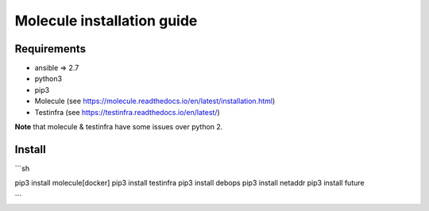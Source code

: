 *******
Molecule installation guide
*******

Requirements
============
* ansible => 2.7
* python3
* pip3
* Molecule (see https://molecule.readthedocs.io/en/latest/installation.html) 
* Testinfra (see https://testinfra.readthedocs.io/en/latest/)

**Note** that molecule & testinfra have some issues over python 2.

Install
=======
```sh

pip3 install molecule[docker]
pip3 install testinfra
pip3 install debops
pip3 install netaddr
pip3 install future

```
